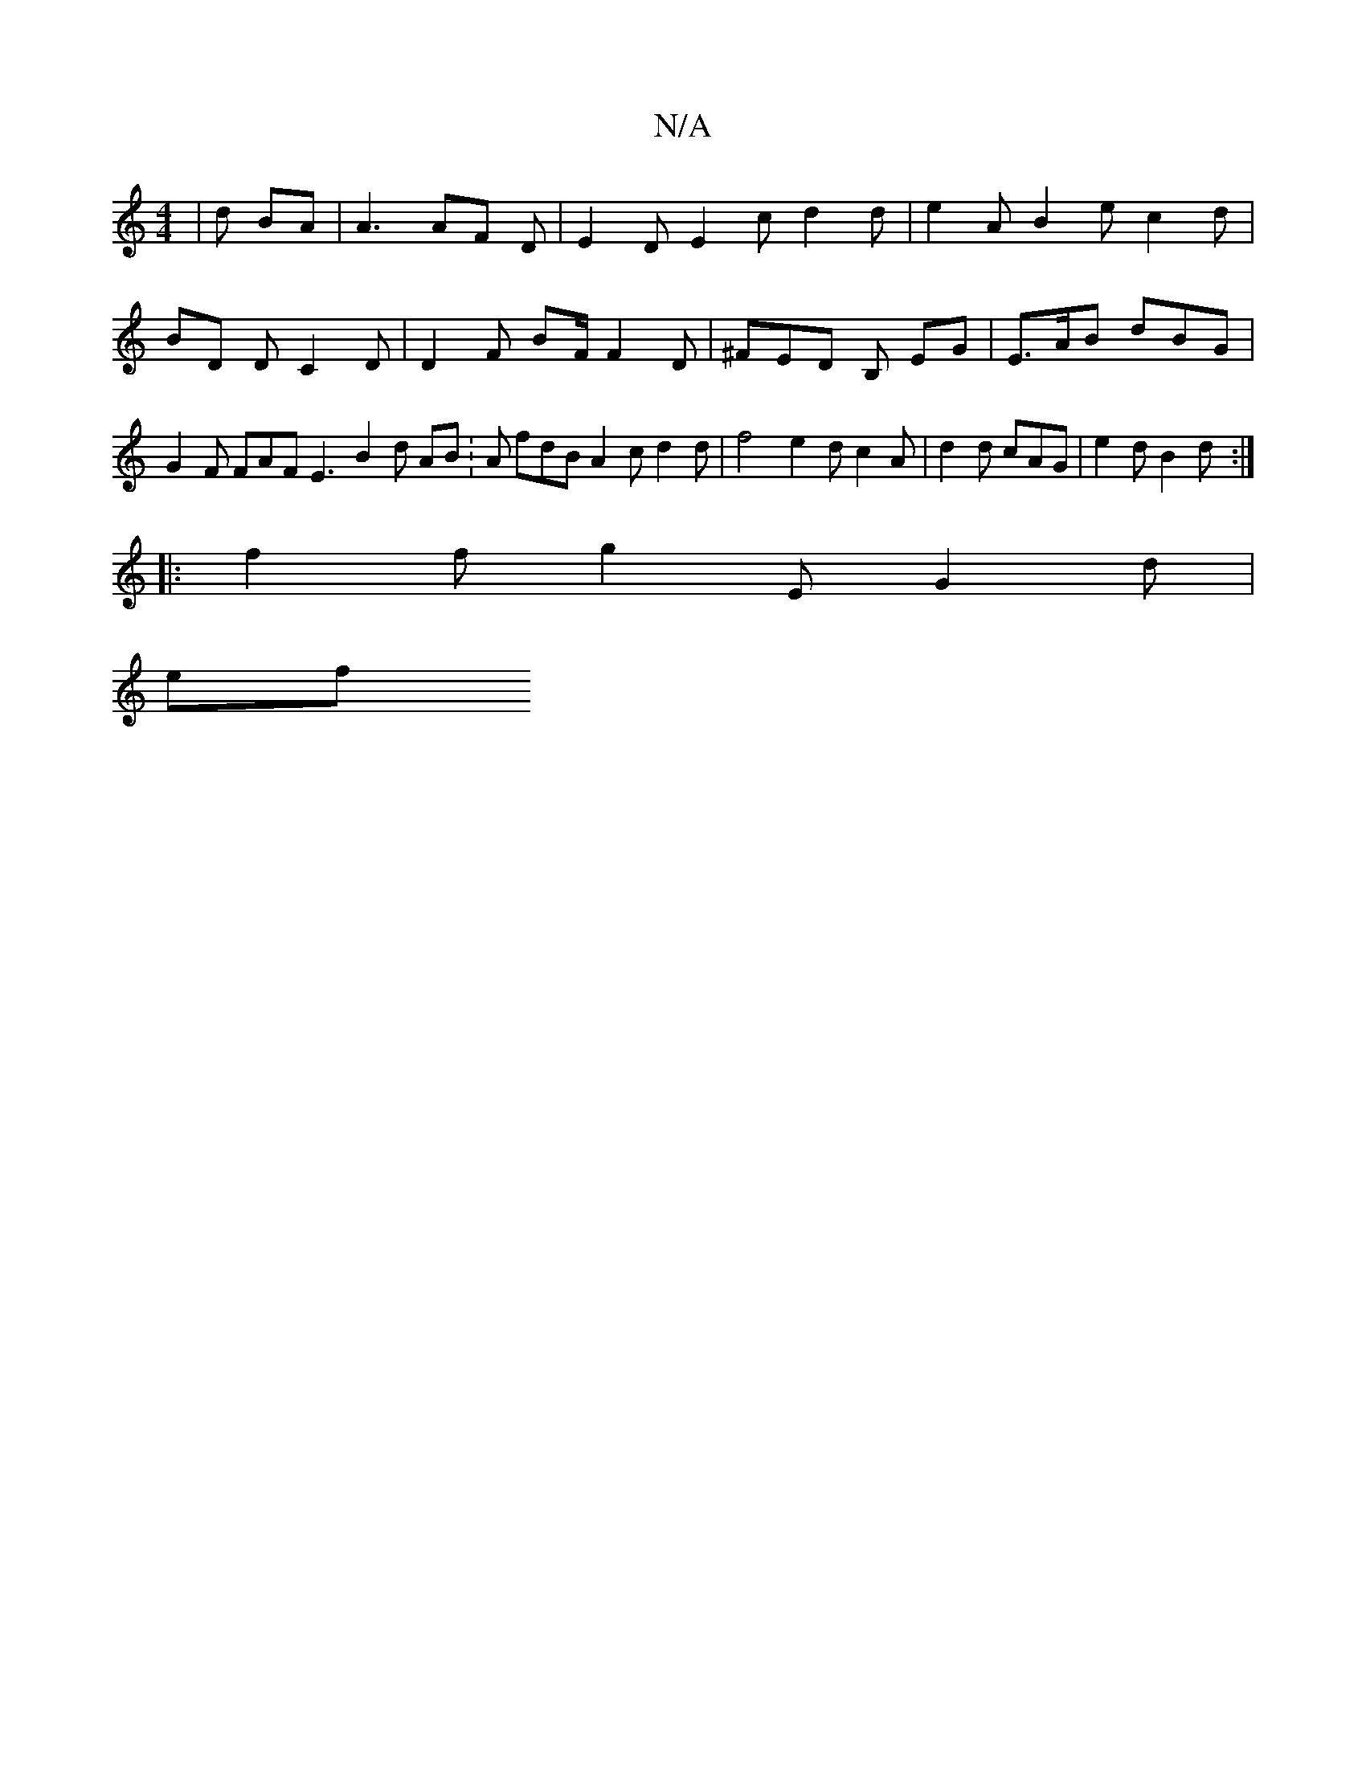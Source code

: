 X:1
T:N/A
M:4/4
R:N/A
K:Cmajor
|d BA|A3 AF D | E2 D E2 c d2 d | e2 A B2 e c2 d | BD DC2D | D2 F BF/ F2 D | ^FED B, EG | E>AB dBG | G2 F FAF E3 B2 d AB : A fdB A2 c d2 d | f4 e2 d c2 A | d2 d cAG | e2d B2 d :|
|: f2 f g2 E G2 d |
ef